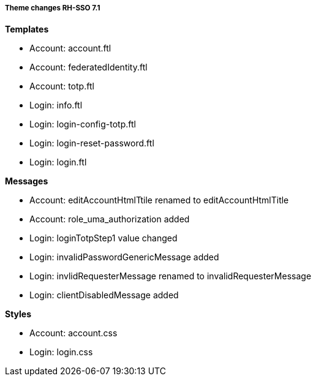 ===== Theme changes RH-SSO 7.1

**Templates**

* Account: account.ftl
* Account: federatedIdentity.ftl
* Account: totp.ftl
* Login: info.ftl
* Login: login-config-totp.ftl
* Login: login-reset-password.ftl
* Login: login.ftl

**Messages**

* Account: editAccountHtmlTtile renamed to editAccountHtmlTitle
* Account: role_uma_authorization added
* Login: loginTotpStep1 value changed
* Login: invalidPasswordGenericMessage added
* Login: invlidRequesterMessage renamed to invalidRequesterMessage
* Login: clientDisabledMessage added

**Styles**

* Account: account.css
* Login: login.css
